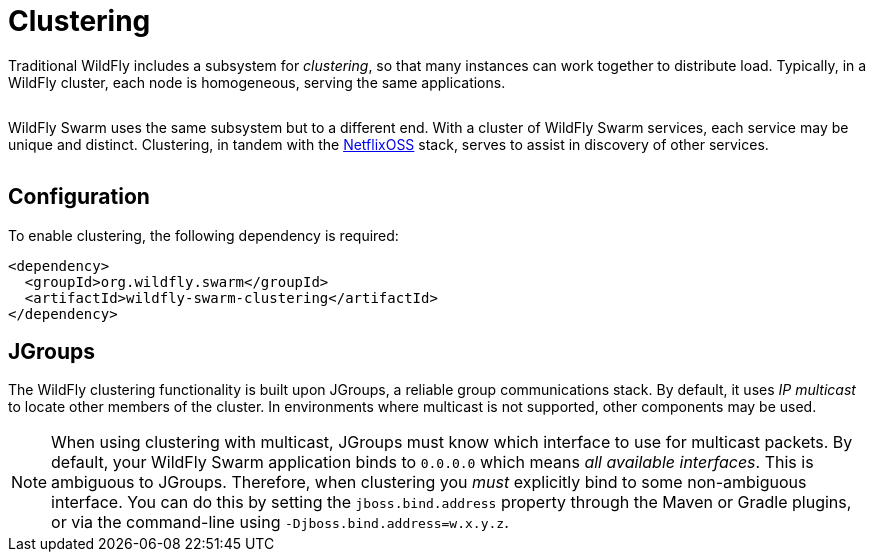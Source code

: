 = Clustering

Traditional WildFly includes a subsystem for _clustering_, so that many instances can work together to distribute load. Typically, in a WildFly cluster, each node is homogeneous, serving the same applications.

image:wildfly-cluster.png[alt=""]

WildFly Swarm uses the same subsystem but to a different end. With a cluster of WildFly Swarm services, each service may be unique and distinct.  Clustering, in tandem with the <<netflixoss#,NetflixOSS>> stack, serves to assist in discovery of other services.

image:swarm-cluster.png[alt=""]

== Configuration

To enable clustering, the following dependency is required:

[source,xml]
----
<dependency>
  <groupId>org.wildfly.swarm</groupId>
  <artifactId>wildfly-swarm-clustering</artifactId>
</dependency>
----

== JGroups

The WildFly clustering functionality is built upon JGroups, a reliable group communications stack. By default, it uses _IP multicast_ to locate other members of the cluster. In environments where multicast is not supported, other components may be used.

NOTE: When using clustering with multicast, JGroups must know which interface to use for multicast packets.  By default, your WildFly Swarm application binds to `0.0.0.0` which means _all available interfaces_.  This is ambiguous to JGroups.  Therefore, when clustering you _must_ explicitly bind to some non-ambiguous interface.  You can do this by setting the `jboss.bind.address` property through the Maven or Gradle plugins, or via the command-line using `-Djboss.bind.address=w.x.y.z`.